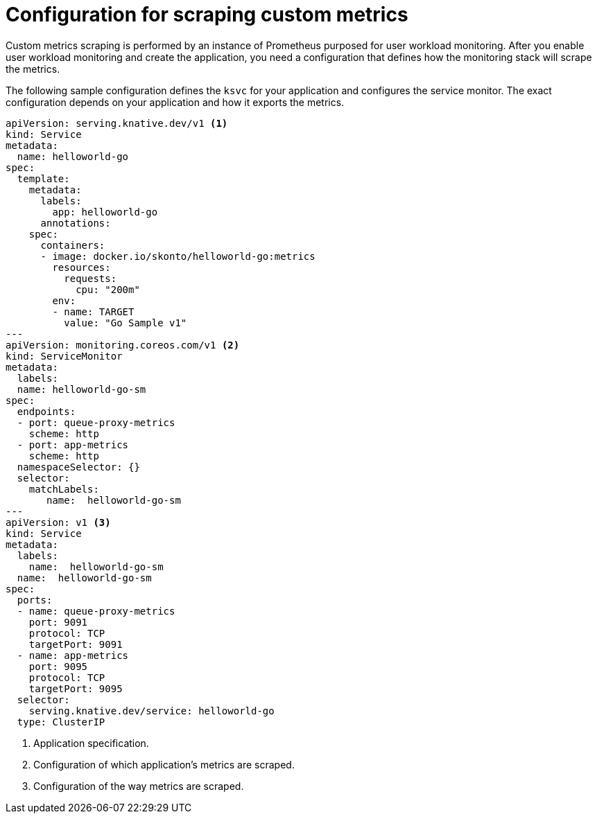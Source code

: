 // Module is included in the following assemblies:
//
// * /serverless/monitor/serverless-developer-metrics.adoc

:_content-type: REFERENCE
[id="serverless-monitoring-services-configuration-scraping_{context}"]
= Configuration for scraping custom metrics

Custom metrics scraping is performed by an instance of Prometheus purposed for user workload monitoring. After you enable user workload monitoring and create the application, you need a configuration that defines how the monitoring stack will scrape the metrics.

The following sample configuration defines the `ksvc` for your application and configures the service monitor. The exact configuration depends on your application and how it exports the metrics.

[source,yaml]
----
apiVersion: serving.knative.dev/v1 <1>
kind: Service
metadata:
  name: helloworld-go
spec:
  template:
    metadata:
      labels:
        app: helloworld-go
      annotations:
    spec:
      containers:
      - image: docker.io/skonto/helloworld-go:metrics
        resources:
          requests:
            cpu: "200m"
        env:
        - name: TARGET
          value: "Go Sample v1"
---
apiVersion: monitoring.coreos.com/v1 <2>
kind: ServiceMonitor
metadata:
  labels:
  name: helloworld-go-sm
spec:
  endpoints:
  - port: queue-proxy-metrics
    scheme: http
  - port: app-metrics
    scheme: http
  namespaceSelector: {}
  selector:
    matchLabels:
       name:  helloworld-go-sm
---
apiVersion: v1 <3>
kind: Service
metadata:
  labels:
    name:  helloworld-go-sm
  name:  helloworld-go-sm
spec:
  ports:
  - name: queue-proxy-metrics
    port: 9091
    protocol: TCP
    targetPort: 9091
  - name: app-metrics
    port: 9095
    protocol: TCP
    targetPort: 9095
  selector:
    serving.knative.dev/service: helloworld-go
  type: ClusterIP
----
<1> Application specification.
<2> Configuration of which application's metrics are scraped.
<3> Configuration of the way metrics are scraped.
